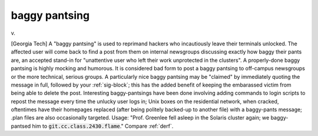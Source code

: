 .. _baggy-pantsing:

============================================================
baggy pantsing
============================================================

v\.

[Georgia Tech] A "baggy pantsing" is used to reprimand hackers who incautiously leave their terminals unlocked.
The affected user will come back to find a post from them on internal newsgroups discussing exactly how baggy their pants are, an accepted stand-in for "unattentive user who left their work unprotected in the clusters".
A properly-done baggy pantsing is highly mocking and humorous.
It is considered bad form to post a baggy pantsing to off-campus newsgroups or the more technical, serious groups.
A particularly nice baggy pantsing may be "claimed" by immediately quoting the message in full, followed by your :ref:`sig-block`\; this has the added benefit of keeping the embarassed victim from being able to delete the post.
Interesting baggy-pantsings have been done involving adding commands to login scripts to repost the message every time the unlucky user logs in; Unix boxes on the residential network, when cracked, oftentimes have their homepages replaced (after being politely backed-up to another file) with a baggy-pants message; .plan files are also occasionally targeted.
Usage: "Prof. Greenlee fell asleep in the Solaris cluster again; we baggy-pantsed him to :code:`git.cc.class.2430.flame`\."
Compare :ref:`derf`\.

